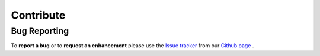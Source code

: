 Contribute
===========

Bug Reporting
-------------

To **report a bug** or to **request an enhancement** please use the `Issue tracker <https://github.com/wavestoweather/enstools/issues>`_ from our `Github page <https://github.com/wavestoweather/enstools/>`_ .


